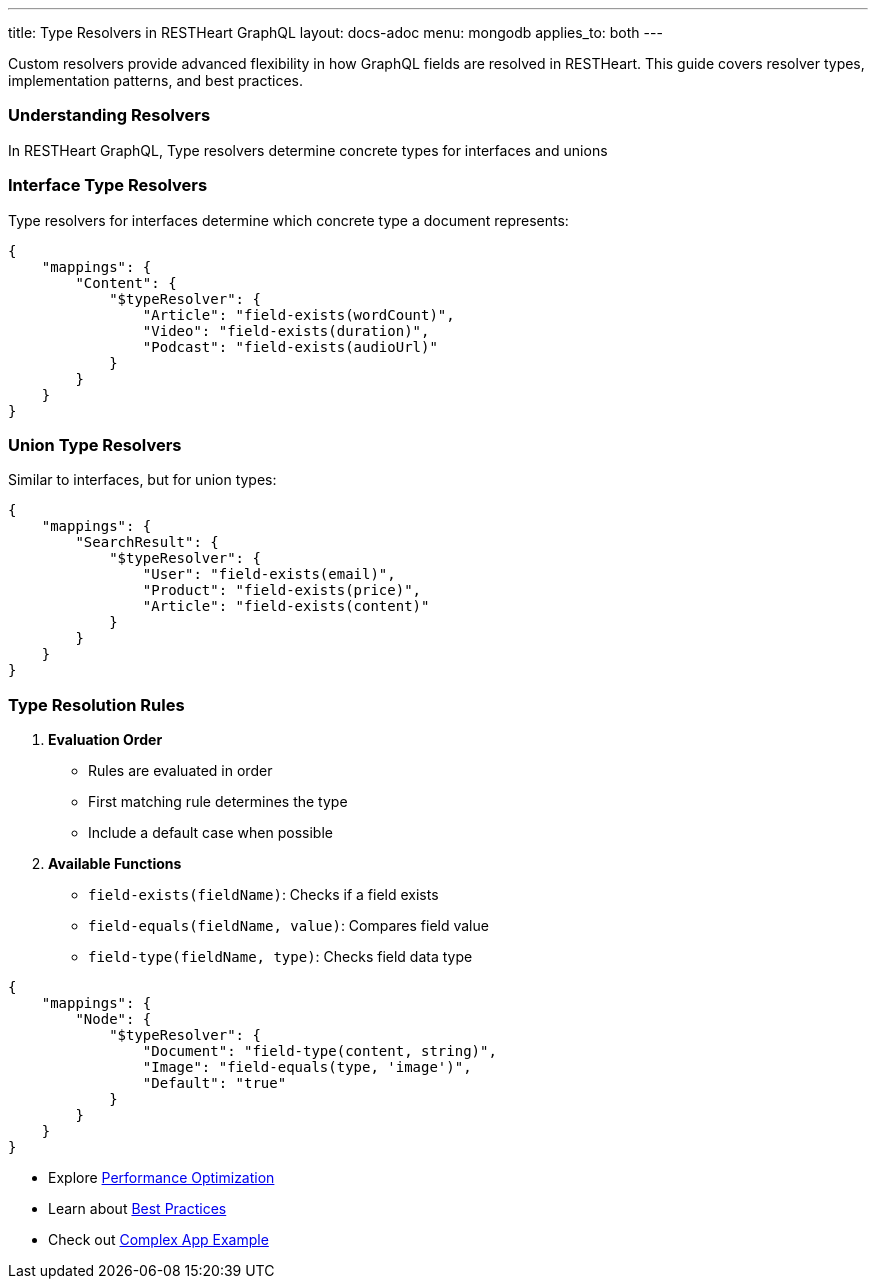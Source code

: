 ---
title: Type Resolvers in RESTHeart GraphQL
layout: docs-adoc
menu: mongodb
applies_to: both
---

Custom resolvers provide advanced flexibility in how GraphQL fields are resolved in RESTHeart. This guide covers resolver types, implementation patterns, and best practices.

=== Understanding Resolvers

In RESTHeart GraphQL, Type resolvers determine concrete types for interfaces and unions

=== Interface Type Resolvers

Type resolvers for interfaces determine which concrete type a document represents:

[source,json]
----
{
    "mappings": {
        "Content": {
            "$typeResolver": {
                "Article": "field-exists(wordCount)",
                "Video": "field-exists(duration)",
                "Podcast": "field-exists(audioUrl)"
            }
        }
    }
}
----

=== Union Type Resolvers

Similar to interfaces, but for union types:

[source,json]
----
{
    "mappings": {
        "SearchResult": {
            "$typeResolver": {
                "User": "field-exists(email)",
                "Product": "field-exists(price)",
                "Article": "field-exists(content)"
            }
        }
    }
}
----

=== Type Resolution Rules

1. *Evaluation Order*
- Rules are evaluated in order
- First matching rule determines the type
- Include a default case when possible

2. *Available Functions*
- `field-exists(fieldName)`: Checks if a field exists
- `field-equals(fieldName, value)`: Compares field value
- `field-type(fieldName, type)`: Checks field data type

[source,json]
----
{
    "mappings": {
        "Node": {
            "$typeResolver": {
                "Document": "field-type(content, string)",
                "Image": "field-equals(type, 'image')",
                "Default": "true"
            }
        }
    }
}
----

- Explore link:/docs/mongodb-graphql/optimization[Performance Optimization]
- Learn about link:/docs/mongodb-graphql/best-practices[Best Practices]
- Check out link:/docs/mongodb-graphql/complex-app-example[Complex App Example]
